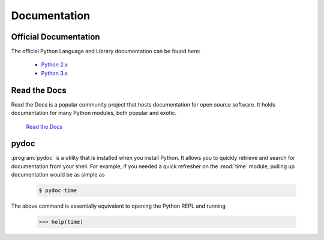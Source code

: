 

#############
Documentation
#############

.. image:: /_static/photos/33928823133_2f3d32cf32_k_d.jpg

Official Documentation
----------------------

The official Python Language and Library documentation can be found here:

    - `Python 2.x <https://docs.python.org/2/>`_
    - `Python 3.x <https://docs.python.org/3/>`_


Read the Docs
-------------

Read the Docs is a popular community project that hosts documentation
for open source software. It holds documentation for many Python modules,
both popular and exotic.

    `Read the Docs <https://readthedocs.org/>`_


pydoc
-----

:program:`pydoc` is a utility that is installed when you install Python.
It allows you to quickly retrieve and search for documentation from your
shell. For example, if you needed a quick refresher on the
:mod:`time` module, pulling up documentation would be as simple as

    .. code-block:: console

       $ pydoc time

The above command is essentially equivalent to opening the Python REPL
and running

    .. code-block:: pycon

       >>> help(time)
